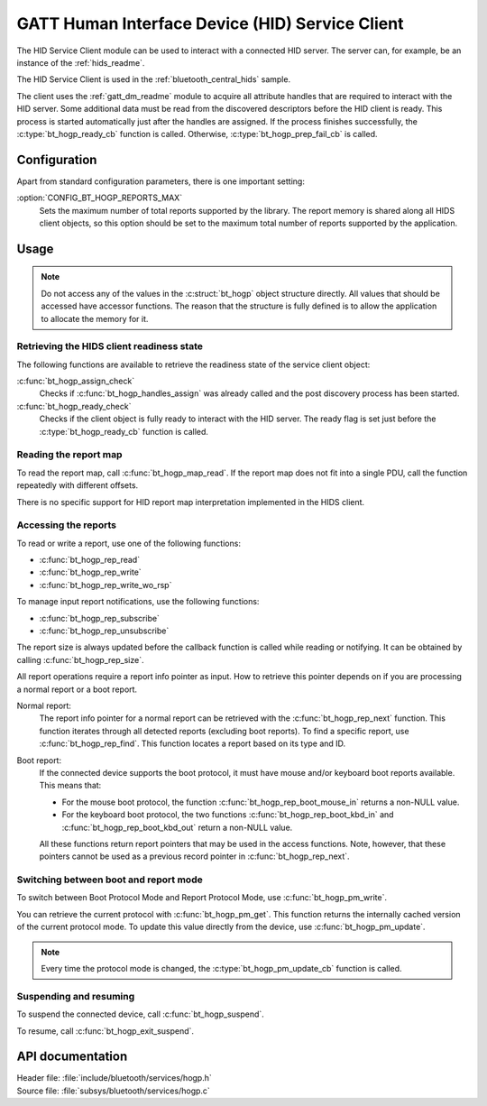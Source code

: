 .. _hogp_readme:

GATT Human Interface Device (HID) Service Client
################################################

The HID Service Client module can be used to interact with a connected HID server.
The server can, for example, be an instance of the :ref:`hids_readme`.

The HID Service Client is used in the :ref:`bluetooth_central_hids` sample.


The client uses the :ref:`gatt_dm_readme` module to acquire all attribute handles that are required to interact with the HID server.
Some additional data must be read from the discovered descriptors before the HID client is ready.
This process is started automatically just after the handles are assigned.
If the process finishes successfully, the :c:type:`bt_hogp_ready_cb` function is called.
Otherwise, :c:type:`bt_hogp_prep_fail_cb` is called.


Configuration
*************

Apart from standard configuration parameters, there is one important setting:

:option:`CONFIG_BT_HOGP_REPORTS_MAX`
  Sets the maximum number of total reports supported by the library.
  The report memory is shared along all HIDS client objects, so this option should be set to the maximum total number of reports supported by the application.

Usage
*****

.. note::
   Do not access any of the values in the :c:struct:`bt_hogp` object structure directly.
   All values that should be accessed have accessor functions.
   The reason that the structure is fully defined is to allow the application to allocate the memory for it.


Retrieving the HIDS client readiness state
==========================================

The following functions are available to retrieve the readiness state of the service client object:

:c:func:`bt_hogp_assign_check`
  Checks if :c:func:`bt_hogp_handles_assign` was already called and the post discovery process has been started.

:c:func:`bt_hogp_ready_check`
  Checks if the client object is fully ready to interact with the HID server.
  The ready flag is set just before the :c:type:`bt_hogp_ready_cb` function is called.


Reading the report map
======================

To read the report map, call :c:func:`bt_hogp_map_read`.
If the report map does not fit into a single PDU, call the function repeatedly with different offsets.

There is no specific support for HID report map interpretation implemented in the HIDS client.


Accessing the reports
=====================

To read or write a report, use one of the following functions:

* :c:func:`bt_hogp_rep_read`
* :c:func:`bt_hogp_rep_write`
* :c:func:`bt_hogp_rep_write_wo_rsp`

To manage input report notifications, use the following functions:

* :c:func:`bt_hogp_rep_subscribe`
* :c:func:`bt_hogp_rep_unsubscribe`

The report size is always updated before the callback function is called while reading or notifying.
It can be obtained by calling :c:func:`bt_hogp_rep_size`.

All report operations require a report info pointer as input.
How to retrieve this pointer depends on if you are processing a normal report or a boot report.


Normal report:
   The report info pointer for a normal report can be retrieved with the :c:func:`bt_hogp_rep_next` function.
   This function iterates through all detected reports (excluding boot reports).
   To find a specific report, use :c:func:`bt_hogp_rep_find`.
   This function locates a report based on its type and ID.

Boot report:
   If the connected device supports the boot protocol, it must have mouse and/or keyboard boot reports available.
   This means that:

   * For the mouse boot protocol, the function :c:func:`bt_hogp_rep_boot_mouse_in` returns a non-NULL value.
   * For the keyboard boot protocol, the two functions :c:func:`bt_hogp_rep_boot_kbd_in` and :c:func:`bt_hogp_rep_boot_kbd_out` return a non-NULL value.

   All these functions return report pointers that may be used in the access functions.
   Note, however, that these pointers cannot be used as a previous record pointer in :c:func:`bt_hogp_rep_next`.


Switching between boot and report mode
======================================

To switch between Boot Protocol Mode and Report Protocol Mode, use :c:func:`bt_hogp_pm_write`.

You can retrieve the current protocol with :c:func:`bt_hogp_pm_get`.
This function returns the internally cached version of the current protocol mode.
To update this value directly from the device, use :c:func:`bt_hogp_pm_update`.

.. note::
   Every time the protocol mode is changed, the :c:type:`bt_hogp_pm_update_cb` function is called.


Suspending and resuming
=======================

To suspend the connected device, call :c:func:`bt_hogp_suspend`.

To resume, call :c:func:`bt_hogp_exit_suspend`.

API documentation
*****************

| Header file: :file:`include/bluetooth/services/hogp.h`
| Source file: :file:`subsys/bluetooth/services/hogp.c`

.. doxygengroup:: bt_hogp
   :project: nrf
   :members:
